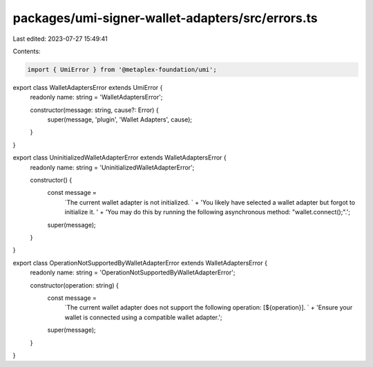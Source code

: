 packages/umi-signer-wallet-adapters/src/errors.ts
=================================================

Last edited: 2023-07-27 15:49:41

Contents:

.. code-block:: ts

    import { UmiError } from '@metaplex-foundation/umi';

export class WalletAdaptersError extends UmiError {
  readonly name: string = 'WalletAdaptersError';

  constructor(message: string, cause?: Error) {
    super(message, 'plugin', 'Wallet Adapters', cause);
  }
}

export class UninitializedWalletAdapterError extends WalletAdaptersError {
  readonly name: string = 'UninitializedWalletAdapterError';

  constructor() {
    const message =
      `The current wallet adapter is not initialized. ` +
      'You likely have selected a wallet adapter but forgot to initialize it. ' +
      'You may do this by running the following asynchronous method: "wallet.connect();".';
    super(message);
  }
}

export class OperationNotSupportedByWalletAdapterError extends WalletAdaptersError {
  readonly name: string = 'OperationNotSupportedByWalletAdapterError';

  constructor(operation: string) {
    const message =
      `The current wallet adapter does not support the following operation: [${operation}]. ` +
      'Ensure your wallet is connected using a compatible wallet adapter.';
    super(message);
  }
}


